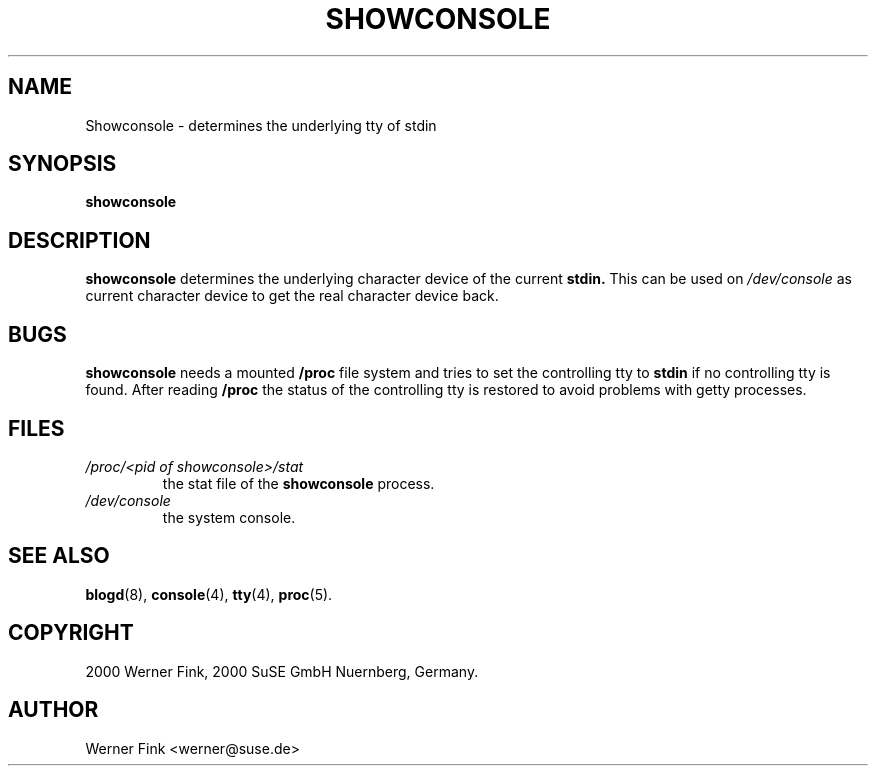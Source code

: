 .\"
.\" Copyright 2000 Werner Fink, 2000 SuSE GmbH Nuernberg, Germany.
.\"
.\" This program is free software; you can redistribute it and/or modify
.\" it under the terms of the GNU General Public License as published by
.\" the Free Software Foundation; either version 2 of the License, or
.\" (at your option) any later version.
.\"
.TH SHOWCONSOLE 8 "Nov 10, 2000" "Version 1.16" "The SuSE boot concept"
.UC 8
.OS SuSE Linux
.SH NAME
Showconsole \- determines the underlying tty of stdin
.SH SYNOPSIS
.\"
.B showconsole
.SH DESCRIPTION
.B showconsole
determines the underlying character device of
the current
.BR stdin.
This can be used on
.I /dev/console
as current character device to
get the real
character device back.
\."
.SH BUGS
.B showconsole
needs a mounted
.B /proc
file system and tries to set the controlling
tty to
.B stdin
if no controlling tty is found.  After reading
.B /proc
the status of the controlling tty is restored
to avoid problems with getty processes.
.SH FILES
.TP
.I /proc/<pid of showconsole>/stat
the stat file of the
.B showconsole
process.
.TP
.I /dev/console
the system console.
.\"
.SH SEE ALSO
.BR blogd  (8),
.BR console (4),
.BR tty (4),
.BR proc (5).
.SH COPYRIGHT
2000 Werner Fink,
2000 SuSE GmbH Nuernberg, Germany.
.SH AUTHOR
Werner Fink <werner@suse.de>
